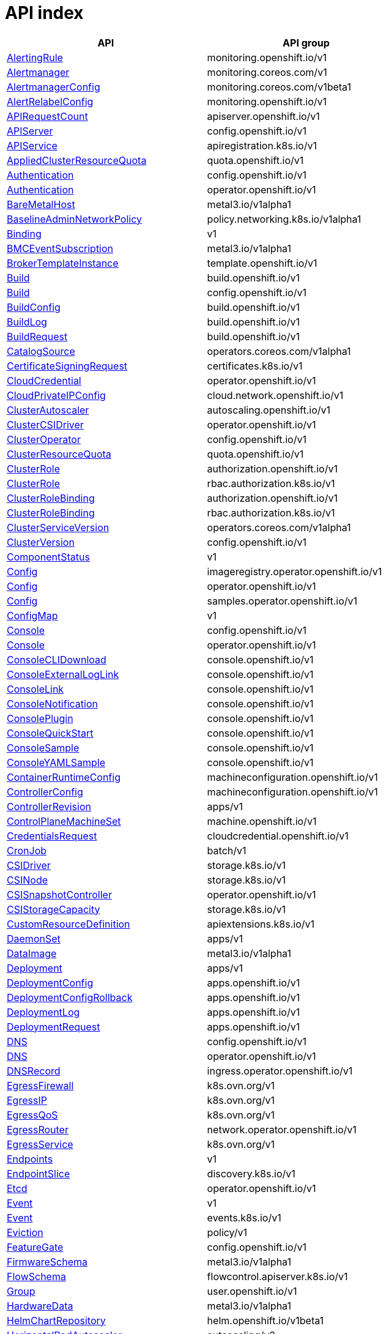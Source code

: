 // Automatically generated by 'openshift-apidocs-gen'. Do not edit.
:_mod-docs-content-type: ASSEMBLY
[id="api-index"]
= API index

[cols="1,1",options="header"]
|===
^| API ^| API group
| xref:../monitoring_apis/alertingrule-monitoring-openshift-io-v1.adoc#alertingrule-monitoring-openshift-io-v1[AlertingRule]
| monitoring.openshift.io/v1
| xref:../monitoring_apis/alertmanager-monitoring-coreos-com-v1.adoc#alertmanager-monitoring-coreos-com-v1[Alertmanager]
| monitoring.coreos.com/v1
| xref:../monitoring_apis/alertmanagerconfig-monitoring-coreos-com-v1beta1.adoc#alertmanagerconfig-monitoring-coreos-com-v1beta1[AlertmanagerConfig]
| monitoring.coreos.com/v1beta1
| xref:../monitoring_apis/alertrelabelconfig-monitoring-openshift-io-v1.adoc#alertrelabelconfig-monitoring-openshift-io-v1[AlertRelabelConfig]
| monitoring.openshift.io/v1
| xref:../metadata_apis/apirequestcount-apiserver-openshift-io-v1.adoc#apirequestcount-apiserver-openshift-io-v1[APIRequestCount]
| apiserver.openshift.io/v1
| xref:../config_apis/apiserver-config-openshift-io-v1.adoc#apiserver-config-openshift-io-v1[APIServer]
| config.openshift.io/v1
| xref:../extension_apis/apiservice-apiregistration-k8s-io-v1.adoc#apiservice-apiregistration-k8s-io-v1[APIService]
| apiregistration.k8s.io/v1
| xref:../schedule_and_quota_apis/appliedclusterresourcequota-quota-openshift-io-v1.adoc#appliedclusterresourcequota-quota-openshift-io-v1[AppliedClusterResourceQuota]
| quota.openshift.io/v1
| xref:../config_apis/authentication-config-openshift-io-v1.adoc#authentication-config-openshift-io-v1[Authentication]
| config.openshift.io/v1
| xref:../operator_apis/authentication-operator-openshift-io-v1.adoc#authentication-operator-openshift-io-v1[Authentication]
| operator.openshift.io/v1
| xref:../provisioning_apis/baremetalhost-metal3-io-v1alpha1.adoc#baremetalhost-metal3-io-v1alpha1[BareMetalHost]
| metal3.io/v1alpha1
| xref:../network_apis/baselineadminnetworkpolicy-policy-networking-k8s-io-v1alpha1.adoc#baselineadminnetworkpolicy-policy-networking-k8s-io-v1alpha1[BaselineAdminNetworkPolicy]
| policy.networking.k8s.io/v1alpha1
| xref:../metadata_apis/binding-v1.adoc#binding-v1[Binding]
| v1
| xref:../provisioning_apis/bmceventsubscription-metal3-io-v1alpha1.adoc#bmceventsubscription-metal3-io-v1alpha1[BMCEventSubscription]
| metal3.io/v1alpha1
| xref:../template_apis/brokertemplateinstance-template-openshift-io-v1.adoc#brokertemplateinstance-template-openshift-io-v1[BrokerTemplateInstance]
| template.openshift.io/v1
| xref:../workloads_apis/build-build-openshift-io-v1.adoc#build-build-openshift-io-v1[Build]
| build.openshift.io/v1
| xref:../config_apis/build-config-openshift-io-v1.adoc#build-config-openshift-io-v1[Build]
| config.openshift.io/v1
| xref:../workloads_apis/buildconfig-build-openshift-io-v1.adoc#buildconfig-build-openshift-io-v1[BuildConfig]
| build.openshift.io/v1
| xref:../workloads_apis/buildlog-build-openshift-io-v1.adoc#buildlog-build-openshift-io-v1[BuildLog]
| build.openshift.io/v1
| xref:../workloads_apis/buildrequest-build-openshift-io-v1.adoc#buildrequest-build-openshift-io-v1[BuildRequest]
| build.openshift.io/v1
| xref:../operatorhub_apis/catalogsource-operators-coreos-com-v1alpha1.adoc#catalogsource-operators-coreos-com-v1alpha1[CatalogSource]
| operators.coreos.com/v1alpha1
| xref:../security_apis/certificatesigningrequest-certificates-k8s-io-v1.adoc#certificatesigningrequest-certificates-k8s-io-v1[CertificateSigningRequest]
| certificates.k8s.io/v1
| xref:../operator_apis/cloudcredential-operator-openshift-io-v1.adoc#cloudcredential-operator-openshift-io-v1[CloudCredential]
| operator.openshift.io/v1
| xref:../network_apis/cloudprivateipconfig-cloud-network-openshift-io-v1.adoc#cloudprivateipconfig-cloud-network-openshift-io-v1[CloudPrivateIPConfig]
| cloud.network.openshift.io/v1
| xref:../autoscale_apis/clusterautoscaler-autoscaling-openshift-io-v1.adoc#clusterautoscaler-autoscaling-openshift-io-v1[ClusterAutoscaler]
| autoscaling.openshift.io/v1
| xref:../operator_apis/clustercsidriver-operator-openshift-io-v1.adoc#clustercsidriver-operator-openshift-io-v1[ClusterCSIDriver]
| operator.openshift.io/v1
| xref:../config_apis/clusteroperator-config-openshift-io-v1.adoc#clusteroperator-config-openshift-io-v1[ClusterOperator]
| config.openshift.io/v1
| xref:../schedule_and_quota_apis/clusterresourcequota-quota-openshift-io-v1.adoc#clusterresourcequota-quota-openshift-io-v1[ClusterResourceQuota]
| quota.openshift.io/v1
| xref:../role_apis/clusterrole-authorization-openshift-io-v1.adoc#clusterrole-authorization-openshift-io-v1[ClusterRole]
| authorization.openshift.io/v1
| xref:../rbac_apis/clusterrole-rbac-authorization-k8s-io-v1.adoc#clusterrole-rbac-authorization-k8s-io-v1[ClusterRole]
| rbac.authorization.k8s.io/v1
| xref:../role_apis/clusterrolebinding-authorization-openshift-io-v1.adoc#clusterrolebinding-authorization-openshift-io-v1[ClusterRoleBinding]
| authorization.openshift.io/v1
| xref:../rbac_apis/clusterrolebinding-rbac-authorization-k8s-io-v1.adoc#clusterrolebinding-rbac-authorization-k8s-io-v1[ClusterRoleBinding]
| rbac.authorization.k8s.io/v1
| xref:../operatorhub_apis/clusterserviceversion-operators-coreos-com-v1alpha1.adoc#clusterserviceversion-operators-coreos-com-v1alpha1[ClusterServiceVersion]
| operators.coreos.com/v1alpha1
| xref:../config_apis/clusterversion-config-openshift-io-v1.adoc#clusterversion-config-openshift-io-v1[ClusterVersion]
| config.openshift.io/v1
| xref:../metadata_apis/componentstatus-v1.adoc#componentstatus-v1[ComponentStatus]
| v1
| xref:../operator_apis/config-imageregistry-operator-openshift-io-v1.adoc#config-imageregistry-operator-openshift-io-v1[Config]
| imageregistry.operator.openshift.io/v1
| xref:../operator_apis/config-operator-openshift-io-v1.adoc#config-operator-openshift-io-v1[Config]
| operator.openshift.io/v1
| xref:../operator_apis/config-samples-operator-openshift-io-v1.adoc#config-samples-operator-openshift-io-v1[Config]
| samples.operator.openshift.io/v1
| xref:../metadata_apis/configmap-v1.adoc#configmap-v1[ConfigMap]
| v1
| xref:../config_apis/console-config-openshift-io-v1.adoc#console-config-openshift-io-v1[Console]
| config.openshift.io/v1
| xref:../operator_apis/console-operator-openshift-io-v1.adoc#console-operator-openshift-io-v1[Console]
| operator.openshift.io/v1
| xref:../console_apis/consoleclidownload-console-openshift-io-v1.adoc#consoleclidownload-console-openshift-io-v1[ConsoleCLIDownload]
| console.openshift.io/v1
| xref:../console_apis/consoleexternalloglink-console-openshift-io-v1.adoc#consoleexternalloglink-console-openshift-io-v1[ConsoleExternalLogLink]
| console.openshift.io/v1
| xref:../console_apis/consolelink-console-openshift-io-v1.adoc#consolelink-console-openshift-io-v1[ConsoleLink]
| console.openshift.io/v1
| xref:../console_apis/consolenotification-console-openshift-io-v1.adoc#consolenotification-console-openshift-io-v1[ConsoleNotification]
| console.openshift.io/v1
| xref:../console_apis/consoleplugin-console-openshift-io-v1.adoc#consoleplugin-console-openshift-io-v1[ConsolePlugin]
| console.openshift.io/v1
| xref:../console_apis/consolequickstart-console-openshift-io-v1.adoc#consolequickstart-console-openshift-io-v1[ConsoleQuickStart]
| console.openshift.io/v1
| xref:../console_apis/consolesample-console-openshift-io-v1.adoc#consolesample-console-openshift-io-v1[ConsoleSample]
| console.openshift.io/v1
| xref:../console_apis/consoleyamlsample-console-openshift-io-v1.adoc#consoleyamlsample-console-openshift-io-v1[ConsoleYAMLSample]
| console.openshift.io/v1
| xref:../machine_apis/containerruntimeconfig-machineconfiguration-openshift-io-v1.adoc#containerruntimeconfig-machineconfiguration-openshift-io-v1[ContainerRuntimeConfig]
| machineconfiguration.openshift.io/v1
| xref:../machine_apis/controllerconfig-machineconfiguration-openshift-io-v1.adoc#controllerconfig-machineconfiguration-openshift-io-v1[ControllerConfig]
| machineconfiguration.openshift.io/v1
| xref:../metadata_apis/controllerrevision-apps-v1.adoc#controllerrevision-apps-v1[ControllerRevision]
| apps/v1
| xref:../machine_apis/controlplanemachineset-machine-openshift-io-v1.adoc#controlplanemachineset-machine-openshift-io-v1[ControlPlaneMachineSet]
| machine.openshift.io/v1
| xref:../security_apis/credentialsrequest-cloudcredential-openshift-io-v1.adoc#credentialsrequest-cloudcredential-openshift-io-v1[CredentialsRequest]
| cloudcredential.openshift.io/v1
| xref:../workloads_apis/cronjob-batch-v1.adoc#cronjob-batch-v1[CronJob]
| batch/v1
| xref:../storage_apis/csidriver-storage-k8s-io-v1.adoc#csidriver-storage-k8s-io-v1[CSIDriver]
| storage.k8s.io/v1
| xref:../storage_apis/csinode-storage-k8s-io-v1.adoc#csinode-storage-k8s-io-v1[CSINode]
| storage.k8s.io/v1
| xref:../operator_apis/csisnapshotcontroller-operator-openshift-io-v1.adoc#csisnapshotcontroller-operator-openshift-io-v1[CSISnapshotController]
| operator.openshift.io/v1
| xref:../storage_apis/csistoragecapacity-storage-k8s-io-v1.adoc#csistoragecapacity-storage-k8s-io-v1[CSIStorageCapacity]
| storage.k8s.io/v1
| xref:../extension_apis/customresourcedefinition-apiextensions-k8s-io-v1.adoc#customresourcedefinition-apiextensions-k8s-io-v1[CustomResourceDefinition]
| apiextensions.k8s.io/v1
| xref:../workloads_apis/daemonset-apps-v1.adoc#daemonset-apps-v1[DaemonSet]
| apps/v1
| xref:../provisioning_apis/dataimage-metal3-io-v1alpha1.adoc#dataimage-metal3-io-v1alpha1[DataImage]
| metal3.io/v1alpha1
| xref:../workloads_apis/deployment-apps-v1.adoc#deployment-apps-v1[Deployment]
| apps/v1
| xref:../workloads_apis/deploymentconfig-apps-openshift-io-v1.adoc#deploymentconfig-apps-openshift-io-v1[DeploymentConfig]
| apps.openshift.io/v1
| xref:../workloads_apis/deploymentconfigrollback-apps-openshift-io-v1.adoc#deploymentconfigrollback-apps-openshift-io-v1[DeploymentConfigRollback]
| apps.openshift.io/v1
| xref:../workloads_apis/deploymentlog-apps-openshift-io-v1.adoc#deploymentlog-apps-openshift-io-v1[DeploymentLog]
| apps.openshift.io/v1
| xref:../workloads_apis/deploymentrequest-apps-openshift-io-v1.adoc#deploymentrequest-apps-openshift-io-v1[DeploymentRequest]
| apps.openshift.io/v1
| xref:../config_apis/dns-config-openshift-io-v1.adoc#dns-config-openshift-io-v1[DNS]
| config.openshift.io/v1
| xref:../operator_apis/dns-operator-openshift-io-v1.adoc#dns-operator-openshift-io-v1[DNS]
| operator.openshift.io/v1
| xref:../operator_apis/dnsrecord-ingress-operator-openshift-io-v1.adoc#dnsrecord-ingress-operator-openshift-io-v1[DNSRecord]
| ingress.operator.openshift.io/v1
| xref:../network_apis/egressfirewall-k8s-ovn-org-v1.adoc#egressfirewall-k8s-ovn-org-v1[EgressFirewall]
| k8s.ovn.org/v1
| xref:../network_apis/egressip-k8s-ovn-org-v1.adoc#egressip-k8s-ovn-org-v1[EgressIP]
| k8s.ovn.org/v1
| xref:../network_apis/egressqos-k8s-ovn-org-v1.adoc#egressqos-k8s-ovn-org-v1[EgressQoS]
| k8s.ovn.org/v1
| xref:../network_apis/egressrouter-network-operator-openshift-io-v1.adoc#egressrouter-network-operator-openshift-io-v1[EgressRouter]
| network.operator.openshift.io/v1
| xref:../network_apis/egressservice-k8s-ovn-org-v1.adoc#egressservice-k8s-ovn-org-v1[EgressService]
| k8s.ovn.org/v1
| xref:../network_apis/endpoints-v1.adoc#endpoints-v1[Endpoints]
| v1
| xref:../network_apis/endpointslice-discovery-k8s-io-v1.adoc#endpointslice-discovery-k8s-io-v1[EndpointSlice]
| discovery.k8s.io/v1
| xref:../operator_apis/etcd-operator-openshift-io-v1.adoc#etcd-operator-openshift-io-v1[Etcd]
| operator.openshift.io/v1
| xref:../metadata_apis/event-v1.adoc#event-v1[Event]
| v1
| xref:../metadata_apis/event-events-k8s-io-v1.adoc#event-events-k8s-io-v1[Event]
| events.k8s.io/v1
| xref:../policy_apis/eviction-policy-v1.adoc#eviction-policy-v1[Eviction]
| policy/v1
| xref:../config_apis/featuregate-config-openshift-io-v1.adoc#featuregate-config-openshift-io-v1[FeatureGate]
| config.openshift.io/v1
| xref:../provisioning_apis/firmwareschema-metal3-io-v1alpha1.adoc#firmwareschema-metal3-io-v1alpha1[FirmwareSchema]
| metal3.io/v1alpha1
| xref:../schedule_and_quota_apis/flowschema-flowcontrol-apiserver-k8s-io-v1.adoc#flowschema-flowcontrol-apiserver-k8s-io-v1[FlowSchema]
| flowcontrol.apiserver.k8s.io/v1
| xref:../user_and_group_apis/group-user-openshift-io-v1.adoc#group-user-openshift-io-v1[Group]
| user.openshift.io/v1
| xref:../provisioning_apis/hardwaredata-metal3-io-v1alpha1.adoc#hardwaredata-metal3-io-v1alpha1[HardwareData]
| metal3.io/v1alpha1
| xref:../config_apis/helmchartrepository-helm-openshift-io-v1beta1.adoc#helmchartrepository-helm-openshift-io-v1beta1[HelmChartRepository]
| helm.openshift.io/v1beta1
| xref:../autoscale_apis/horizontalpodautoscaler-autoscaling-v2.adoc#horizontalpodautoscaler-autoscaling-v2[HorizontalPodAutoscaler]
| autoscaling/v2
| xref:../provisioning_apis/hostfirmwarecomponents-metal3-io-v1alpha1.adoc#hostfirmwarecomponents-metal3-io-v1alpha1[HostFirmwareComponents]
| metal3.io/v1alpha1
| xref:../provisioning_apis/hostfirmwaresettings-metal3-io-v1alpha1.adoc#hostfirmwaresettings-metal3-io-v1alpha1[HostFirmwareSettings]
| metal3.io/v1alpha1
| xref:../user_and_group_apis/identity-user-openshift-io-v1.adoc#identity-user-openshift-io-v1[Identity]
| user.openshift.io/v1
| xref:../config_apis/image-config-openshift-io-v1.adoc#image-config-openshift-io-v1[Image]
| config.openshift.io/v1
| xref:../image_apis/image-image-openshift-io-v1.adoc#image-image-openshift-io-v1[Image]
| image.openshift.io/v1
| xref:../config_apis/imagecontentpolicy-config-openshift-io-v1.adoc#imagecontentpolicy-config-openshift-io-v1[ImageContentPolicy]
| config.openshift.io/v1
| xref:../operator_apis/imagecontentsourcepolicy-operator-openshift-io-v1alpha1.adoc#imagecontentsourcepolicy-operator-openshift-io-v1alpha1[ImageContentSourcePolicy]
| operator.openshift.io/v1alpha1
| xref:../config_apis/imagedigestmirrorset-config-openshift-io-v1.adoc#imagedigestmirrorset-config-openshift-io-v1[ImageDigestMirrorSet]
| config.openshift.io/v1
| xref:../operator_apis/imagepruner-imageregistry-operator-openshift-io-v1.adoc#imagepruner-imageregistry-operator-openshift-io-v1[ImagePruner]
| imageregistry.operator.openshift.io/v1
| xref:../image_apis/imagesignature-image-openshift-io-v1.adoc#imagesignature-image-openshift-io-v1[ImageSignature]
| image.openshift.io/v1
| xref:../image_apis/imagestream-image-openshift-io-v1.adoc#imagestream-image-openshift-io-v1[ImageStream]
| image.openshift.io/v1
| xref:../image_apis/imagestreamimage-image-openshift-io-v1.adoc#imagestreamimage-image-openshift-io-v1[ImageStreamImage]
| image.openshift.io/v1
| xref:../image_apis/imagestreamimport-image-openshift-io-v1.adoc#imagestreamimport-image-openshift-io-v1[ImageStreamImport]
| image.openshift.io/v1
| xref:../image_apis/imagestreamlayers-image-openshift-io-v1.adoc#imagestreamlayers-image-openshift-io-v1[ImageStreamLayers]
| image.openshift.io/v1
| xref:../image_apis/imagestreammapping-image-openshift-io-v1.adoc#imagestreammapping-image-openshift-io-v1[ImageStreamMapping]
| image.openshift.io/v1
| xref:../image_apis/imagestreamtag-image-openshift-io-v1.adoc#imagestreamtag-image-openshift-io-v1[ImageStreamTag]
| image.openshift.io/v1
| xref:../image_apis/imagetag-image-openshift-io-v1.adoc#imagetag-image-openshift-io-v1[ImageTag]
| image.openshift.io/v1
| xref:../config_apis/imagetagmirrorset-config-openshift-io-v1.adoc#imagetagmirrorset-config-openshift-io-v1[ImageTagMirrorSet]
| config.openshift.io/v1
| xref:../config_apis/infrastructure-config-openshift-io-v1.adoc#infrastructure-config-openshift-io-v1[Infrastructure]
| config.openshift.io/v1
| xref:../config_apis/ingress-config-openshift-io-v1.adoc#ingress-config-openshift-io-v1[Ingress]
| config.openshift.io/v1
| xref:../network_apis/ingress-networking-k8s-io-v1.adoc#ingress-networking-k8s-io-v1[Ingress]
| networking.k8s.io/v1
| xref:../network_apis/ingressclass-networking-k8s-io-v1.adoc#ingressclass-networking-k8s-io-v1[IngressClass]
| networking.k8s.io/v1
| xref:../operator_apis/ingresscontroller-operator-openshift-io-v1.adoc#ingresscontroller-operator-openshift-io-v1[IngressController]
| operator.openshift.io/v1
| xref:../operator_apis/insightsoperator-operator-openshift-io-v1.adoc#insightsoperator-operator-openshift-io-v1[InsightsOperator]
| operator.openshift.io/v1
| xref:../operatorhub_apis/installplan-operators-coreos-com-v1alpha1.adoc#installplan-operators-coreos-com-v1alpha1[InstallPlan]
| operators.coreos.com/v1alpha1
| xref:../network_apis/ipaddress-ipam-cluster-x-k8s-io-v1beta1.adoc#ipaddress-ipam-cluster-x-k8s-io-v1beta1[IPAddress]
| ipam.cluster.x-k8s.io/v1beta1
| xref:../network_apis/ipaddressclaim-ipam-cluster-x-k8s-io-v1beta1.adoc#ipaddressclaim-ipam-cluster-x-k8s-io-v1beta1[IPAddressClaim]
| ipam.cluster.x-k8s.io/v1beta1
| xref:../network_apis/ippool-whereabouts-cni-cncf-io-v1alpha1.adoc#ippool-whereabouts-cni-cncf-io-v1alpha1[IPPool]
| whereabouts.cni.cncf.io/v1alpha1
| xref:../workloads_apis/job-batch-v1.adoc#job-batch-v1[Job]
| batch/v1
| xref:../operator_apis/kubeapiserver-operator-openshift-io-v1.adoc#kubeapiserver-operator-openshift-io-v1[KubeAPIServer]
| operator.openshift.io/v1
| xref:../operator_apis/kubecontrollermanager-operator-openshift-io-v1.adoc#kubecontrollermanager-operator-openshift-io-v1[KubeControllerManager]
| operator.openshift.io/v1
| xref:../machine_apis/kubeletconfig-machineconfiguration-openshift-io-v1.adoc#kubeletconfig-machineconfiguration-openshift-io-v1[KubeletConfig]
| machineconfiguration.openshift.io/v1
| xref:../operator_apis/kubescheduler-operator-openshift-io-v1.adoc#kubescheduler-operator-openshift-io-v1[KubeScheduler]
| operator.openshift.io/v1
| xref:../operator_apis/kubestorageversionmigrator-operator-openshift-io-v1.adoc#kubestorageversionmigrator-operator-openshift-io-v1[KubeStorageVersionMigrator]
| operator.openshift.io/v1
| xref:../metadata_apis/lease-coordination-k8s-io-v1.adoc#lease-coordination-k8s-io-v1[Lease]
| coordination.k8s.io/v1
| xref:../schedule_and_quota_apis/limitrange-v1.adoc#limitrange-v1[LimitRange]
| v1
| xref:../authorization_apis/localresourceaccessreview-authorization-openshift-io-v1.adoc#localresourceaccessreview-authorization-openshift-io-v1[LocalResourceAccessReview]
| authorization.openshift.io/v1
| xref:../authorization_apis/localsubjectaccessreview-authorization-k8s-io-v1.adoc#localsubjectaccessreview-authorization-k8s-io-v1[LocalSubjectAccessReview]
| authorization.k8s.io/v1
| xref:../authorization_apis/localsubjectaccessreview-authorization-openshift-io-v1.adoc#localsubjectaccessreview-authorization-openshift-io-v1[LocalSubjectAccessReview]
| authorization.openshift.io/v1
| xref:../machine_apis/machine-machine-openshift-io-v1beta1.adoc#machine-machine-openshift-io-v1beta1[Machine]
| machine.openshift.io/v1beta1
| xref:../autoscale_apis/machineautoscaler-autoscaling-openshift-io-v1beta1.adoc#machineautoscaler-autoscaling-openshift-io-v1beta1[MachineAutoscaler]
| autoscaling.openshift.io/v1beta1
| xref:../machine_apis/machineconfig-machineconfiguration-openshift-io-v1.adoc#machineconfig-machineconfiguration-openshift-io-v1[MachineConfig]
| machineconfiguration.openshift.io/v1
| xref:../machine_apis/machineconfigpool-machineconfiguration-openshift-io-v1.adoc#machineconfigpool-machineconfiguration-openshift-io-v1[MachineConfigPool]
| machineconfiguration.openshift.io/v1
| xref:../operator_apis/machineconfiguration-operator-openshift-io-v1.adoc#machineconfiguration-operator-openshift-io-v1[MachineConfiguration]
| operator.openshift.io/v1
| xref:../machine_apis/machinehealthcheck-machine-openshift-io-v1beta1.adoc#machinehealthcheck-machine-openshift-io-v1beta1[MachineHealthCheck]
| machine.openshift.io/v1beta1
| xref:../machine_apis/machineset-machine-openshift-io-v1beta1.adoc#machineset-machine-openshift-io-v1beta1[MachineSet]
| machine.openshift.io/v1beta1
| xref:../provisioning_apis/metal3remediation-infrastructure-cluster-x-k8s-io-v1beta1.adoc#metal3remediation-infrastructure-cluster-x-k8s-io-v1beta1[Metal3Remediation]
| infrastructure.cluster.x-k8s.io/v1beta1
| xref:../provisioning_apis/metal3remediationtemplate-infrastructure-cluster-x-k8s-io-v1beta1.adoc#metal3remediationtemplate-infrastructure-cluster-x-k8s-io-v1beta1[Metal3RemediationTemplate]
| infrastructure.cluster.x-k8s.io/v1beta1
| xref:../extension_apis/mutatingwebhookconfiguration-admissionregistration-k8s-io-v1.adoc#mutatingwebhookconfiguration-admissionregistration-k8s-io-v1[MutatingWebhookConfiguration]
| admissionregistration.k8s.io/v1
| xref:../metadata_apis/namespace-v1.adoc#namespace-v1[Namespace]
| v1
| xref:../config_apis/network-config-openshift-io-v1.adoc#network-config-openshift-io-v1[Network]
| config.openshift.io/v1
| xref:../operator_apis/network-operator-openshift-io-v1.adoc#network-operator-openshift-io-v1[Network]
| operator.openshift.io/v1
| xref:../network_apis/networkattachmentdefinition-k8s-cni-cncf-io-v1.adoc#networkattachmentdefinition-k8s-cni-cncf-io-v1[NetworkAttachmentDefinition]
| k8s.cni.cncf.io/v1
| xref:../network_apis/networkpolicy-networking-k8s-io-v1.adoc#networkpolicy-networking-k8s-io-v1[NetworkPolicy]
| networking.k8s.io/v1
| xref:../node_apis/node-v1.adoc#node-v1[Node]
| v1
| xref:../config_apis/node-config-openshift-io-v1.adoc#node-config-openshift-io-v1[Node]
| config.openshift.io/v1
| xref:../config_apis/oauth-config-openshift-io-v1.adoc#oauth-config-openshift-io-v1[OAuth]
| config.openshift.io/v1
| xref:../oauth_apis/oauthaccesstoken-oauth-openshift-io-v1.adoc#oauthaccesstoken-oauth-openshift-io-v1[OAuthAccessToken]
| oauth.openshift.io/v1
| xref:../oauth_apis/oauthauthorizetoken-oauth-openshift-io-v1.adoc#oauthauthorizetoken-oauth-openshift-io-v1[OAuthAuthorizeToken]
| oauth.openshift.io/v1
| xref:../oauth_apis/oauthclient-oauth-openshift-io-v1.adoc#oauthclient-oauth-openshift-io-v1[OAuthClient]
| oauth.openshift.io/v1
| xref:../oauth_apis/oauthclientauthorization-oauth-openshift-io-v1.adoc#oauthclientauthorization-oauth-openshift-io-v1[OAuthClientAuthorization]
| oauth.openshift.io/v1
| xref:../operatorhub_apis/olmconfig-operators-coreos-com-v1.adoc#olmconfig-operators-coreos-com-v1[OLMConfig]
| operators.coreos.com/v1
| xref:../operator_apis/openshiftapiserver-operator-openshift-io-v1.adoc#openshiftapiserver-operator-openshift-io-v1[OpenShiftAPIServer]
| operator.openshift.io/v1
| xref:../operator_apis/openshiftcontrollermanager-operator-openshift-io-v1.adoc#openshiftcontrollermanager-operator-openshift-io-v1[OpenShiftControllerManager]
| operator.openshift.io/v1
| xref:../operatorhub_apis/operator-operators-coreos-com-v1.adoc#operator-operators-coreos-com-v1[Operator]
| operators.coreos.com/v1
| xref:../operatorhub_apis/operatorcondition-operators-coreos-com-v2.adoc#operatorcondition-operators-coreos-com-v2[OperatorCondition]
| operators.coreos.com/v2
| xref:../operatorhub_apis/operatorgroup-operators-coreos-com-v1.adoc#operatorgroup-operators-coreos-com-v1[OperatorGroup]
| operators.coreos.com/v1
| xref:../config_apis/operatorhub-config-openshift-io-v1.adoc#operatorhub-config-openshift-io-v1[OperatorHub]
| config.openshift.io/v1
| xref:../operator_apis/operatorpki-network-operator-openshift-io-v1.adoc#operatorpki-network-operator-openshift-io-v1[OperatorPKI]
| network.operator.openshift.io/v1
| xref:../network_apis/overlappingrangeipreservation-whereabouts-cni-cncf-io-v1alpha1.adoc#overlappingrangeipreservation-whereabouts-cni-cncf-io-v1alpha1[OverlappingRangeIPReservation]
| whereabouts.cni.cncf.io/v1alpha1
| xref:../operatorhub_apis/packagemanifest-packages-operators-coreos-com-v1.adoc#packagemanifest-packages-operators-coreos-com-v1[PackageManifest]
| packages.operators.coreos.com/v1
| xref:../node_apis/performanceprofile-performance-openshift-io-v2.adoc#performanceprofile-performance-openshift-io-v2[PerformanceProfile]
| performance.openshift.io/v2
| xref:../storage_apis/persistentvolume-v1.adoc#persistentvolume-v1[PersistentVolume]
| v1
| xref:../storage_apis/persistentvolumeclaim-v1.adoc#persistentvolumeclaim-v1[PersistentVolumeClaim]
| v1
| xref:../workloads_apis/pod-v1.adoc#pod-v1[Pod]
| v1
| xref:../policy_apis/poddisruptionbudget-policy-v1.adoc#poddisruptionbudget-policy-v1[PodDisruptionBudget]
| policy/v1
| xref:../monitoring_apis/podmonitor-monitoring-coreos-com-v1.adoc#podmonitor-monitoring-coreos-com-v1[PodMonitor]
| monitoring.coreos.com/v1
| xref:../network_apis/podnetworkconnectivitycheck-controlplane-operator-openshift-io-v1alpha1.adoc#podnetworkconnectivitycheck-controlplane-operator-openshift-io-v1alpha1[PodNetworkConnectivityCheck]
| controlplane.operator.openshift.io/v1alpha1
| xref:../security_apis/podsecuritypolicyreview-security-openshift-io-v1.adoc#podsecuritypolicyreview-security-openshift-io-v1[PodSecurityPolicyReview]
| security.openshift.io/v1
| xref:../security_apis/podsecuritypolicyselfsubjectreview-security-openshift-io-v1.adoc#podsecuritypolicyselfsubjectreview-security-openshift-io-v1[PodSecurityPolicySelfSubjectReview]
| security.openshift.io/v1
| xref:../security_apis/podsecuritypolicysubjectreview-security-openshift-io-v1.adoc#podsecuritypolicysubjectreview-security-openshift-io-v1[PodSecurityPolicySubjectReview]
| security.openshift.io/v1
| xref:../template_apis/podtemplate-v1.adoc#podtemplate-v1[PodTemplate]
| v1
| xref:../provisioning_apis/preprovisioningimage-metal3-io-v1alpha1.adoc#preprovisioningimage-metal3-io-v1alpha1[PreprovisioningImage]
| metal3.io/v1alpha1
| xref:../schedule_and_quota_apis/priorityclass-scheduling-k8s-io-v1.adoc#priorityclass-scheduling-k8s-io-v1[PriorityClass]
| scheduling.k8s.io/v1
| xref:../schedule_and_quota_apis/prioritylevelconfiguration-flowcontrol-apiserver-k8s-io-v1.adoc#prioritylevelconfiguration-flowcontrol-apiserver-k8s-io-v1[PriorityLevelConfiguration]
| flowcontrol.apiserver.k8s.io/v1
| xref:../monitoring_apis/probe-monitoring-coreos-com-v1.adoc#probe-monitoring-coreos-com-v1[Probe]
| monitoring.coreos.com/v1
| xref:../node_apis/profile-tuned-openshift-io-v1.adoc#profile-tuned-openshift-io-v1[Profile]
| tuned.openshift.io/v1
| xref:../config_apis/project-config-openshift-io-v1.adoc#project-config-openshift-io-v1[Project]
| config.openshift.io/v1
| xref:../project_apis/project-project-openshift-io-v1.adoc#project-project-openshift-io-v1[Project]
| project.openshift.io/v1
| xref:../config_apis/projecthelmchartrepository-helm-openshift-io-v1beta1.adoc#projecthelmchartrepository-helm-openshift-io-v1beta1[ProjectHelmChartRepository]
| helm.openshift.io/v1beta1
| xref:../project_apis/projectrequest-project-openshift-io-v1.adoc#projectrequest-project-openshift-io-v1[ProjectRequest]
| project.openshift.io/v1
| xref:../monitoring_apis/prometheus-monitoring-coreos-com-v1.adoc#prometheus-monitoring-coreos-com-v1[Prometheus]
| monitoring.coreos.com/v1
| xref:../monitoring_apis/prometheusrule-monitoring-coreos-com-v1.adoc#prometheusrule-monitoring-coreos-com-v1[PrometheusRule]
| monitoring.coreos.com/v1
| xref:../provisioning_apis/provisioning-metal3-io-v1alpha1.adoc#provisioning-metal3-io-v1alpha1[Provisioning]
| metal3.io/v1alpha1
| xref:../config_apis/proxy-config-openshift-io-v1.adoc#proxy-config-openshift-io-v1[Proxy]
| config.openshift.io/v1
| xref:../security_apis/rangeallocation-security-openshift-io-v1.adoc#rangeallocation-security-openshift-io-v1[RangeAllocation]
| security.openshift.io/v1
| xref:../workloads_apis/replicaset-apps-v1.adoc#replicaset-apps-v1[ReplicaSet]
| apps/v1
| xref:../workloads_apis/replicationcontroller-v1.adoc#replicationcontroller-v1[ReplicationController]
| v1
| xref:../authorization_apis/resourceaccessreview-authorization-openshift-io-v1.adoc#resourceaccessreview-authorization-openshift-io-v1[ResourceAccessReview]
| authorization.openshift.io/v1
| xref:../schedule_and_quota_apis/resourcequota-v1.adoc#resourcequota-v1[ResourceQuota]
| v1
| xref:../role_apis/role-authorization-openshift-io-v1.adoc#role-authorization-openshift-io-v1[Role]
| authorization.openshift.io/v1
| xref:../rbac_apis/role-rbac-authorization-k8s-io-v1.adoc#role-rbac-authorization-k8s-io-v1[Role]
| rbac.authorization.k8s.io/v1
| xref:../role_apis/rolebinding-authorization-openshift-io-v1.adoc#rolebinding-authorization-openshift-io-v1[RoleBinding]
| authorization.openshift.io/v1
| xref:../rbac_apis/rolebinding-rbac-authorization-k8s-io-v1.adoc#rolebinding-rbac-authorization-k8s-io-v1[RoleBinding]
| rbac.authorization.k8s.io/v1
| xref:../role_apis/rolebindingrestriction-authorization-openshift-io-v1.adoc#rolebindingrestriction-authorization-openshift-io-v1[RoleBindingRestriction]
| authorization.openshift.io/v1
| xref:../network_apis/route-route-openshift-io-v1.adoc#route-route-openshift-io-v1[Route]
| route.openshift.io/v1
| xref:../node_apis/runtimeclass-node-k8s-io-v1.adoc#runtimeclass-node-k8s-io-v1[RuntimeClass]
| node.k8s.io/v1
| xref:../autoscale_apis/scale-autoscaling-v1.adoc#scale-autoscaling-v1[Scale]
| autoscaling/v1
| xref:../config_apis/scheduler-config-openshift-io-v1.adoc#scheduler-config-openshift-io-v1[Scheduler]
| config.openshift.io/v1
| xref:../security_apis/secret-v1.adoc#secret-v1[Secret]
| v1
| xref:../image_apis/secretlist-image-openshift-io-v1.adoc#secretlist-image-openshift-io-v1[SecretList]
| image.openshift.io/v1
| xref:../security_apis/securitycontextconstraints-security-openshift-io-v1.adoc#securitycontextconstraints-security-openshift-io-v1[SecurityContextConstraints]
| security.openshift.io/v1
| xref:../authorization_apis/selfsubjectaccessreview-authorization-k8s-io-v1.adoc#selfsubjectaccessreview-authorization-k8s-io-v1[SelfSubjectAccessReview]
| authorization.k8s.io/v1
| xref:../authorization_apis/selfsubjectreview-authentication-k8s-io-v1.adoc#selfsubjectreview-authentication-k8s-io-v1[SelfSubjectReview]
| authentication.k8s.io/v1
| xref:../authorization_apis/selfsubjectrulesreview-authorization-k8s-io-v1.adoc#selfsubjectrulesreview-authorization-k8s-io-v1[SelfSubjectRulesReview]
| authorization.k8s.io/v1
| xref:../authorization_apis/selfsubjectrulesreview-authorization-openshift-io-v1.adoc#selfsubjectrulesreview-authorization-openshift-io-v1[SelfSubjectRulesReview]
| authorization.openshift.io/v1
| xref:../network_apis/service-v1.adoc#service-v1[Service]
| v1
| xref:../security_apis/serviceaccount-v1.adoc#serviceaccount-v1[ServiceAccount]
| v1
| xref:../operator_apis/serviceca-operator-openshift-io-v1.adoc#serviceca-operator-openshift-io-v1[ServiceCA]
| operator.openshift.io/v1
| xref:../monitoring_apis/servicemonitor-monitoring-coreos-com-v1.adoc#servicemonitor-monitoring-coreos-com-v1[ServiceMonitor]
| monitoring.coreos.com/v1
| xref:../workloads_apis/statefulset-apps-v1.adoc#statefulset-apps-v1[StatefulSet]
| apps/v1
| xref:../operator_apis/storage-operator-openshift-io-v1.adoc#storage-operator-openshift-io-v1[Storage]
| operator.openshift.io/v1
| xref:../storage_apis/storageclass-storage-k8s-io-v1.adoc#storageclass-storage-k8s-io-v1[StorageClass]
| storage.k8s.io/v1
| xref:../storage_apis/storagestate-migration-k8s-io-v1alpha1.adoc#storagestate-migration-k8s-io-v1alpha1[StorageState]
| migration.k8s.io/v1alpha1
| xref:../storage_apis/storageversionmigration-migration-k8s-io-v1alpha1.adoc#storageversionmigration-migration-k8s-io-v1alpha1[StorageVersionMigration]
| migration.k8s.io/v1alpha1
| xref:../authorization_apis/subjectaccessreview-authorization-k8s-io-v1.adoc#subjectaccessreview-authorization-k8s-io-v1[SubjectAccessReview]
| authorization.k8s.io/v1
| xref:../authorization_apis/subjectaccessreview-authorization-openshift-io-v1.adoc#subjectaccessreview-authorization-openshift-io-v1[SubjectAccessReview]
| authorization.openshift.io/v1
| xref:../authorization_apis/subjectrulesreview-authorization-openshift-io-v1.adoc#subjectrulesreview-authorization-openshift-io-v1[SubjectRulesReview]
| authorization.openshift.io/v1
| xref:../operatorhub_apis/subscription-operators-coreos-com-v1alpha1.adoc#subscription-operators-coreos-com-v1alpha1[Subscription]
| operators.coreos.com/v1alpha1
| xref:../template_apis/template-template-openshift-io-v1.adoc#template-template-openshift-io-v1[Template]
| template.openshift.io/v1
| xref:../template_apis/templateinstance-template-openshift-io-v1.adoc#templateinstance-template-openshift-io-v1[TemplateInstance]
| template.openshift.io/v1
| xref:../monitoring_apis/thanosruler-monitoring-coreos-com-v1.adoc#thanosruler-monitoring-coreos-com-v1[ThanosRuler]
| monitoring.coreos.com/v1
| xref:../authorization_apis/tokenrequest-authentication-k8s-io-v1.adoc#tokenrequest-authentication-k8s-io-v1[TokenRequest]
| authentication.k8s.io/v1
| xref:../authorization_apis/tokenreview-authentication-k8s-io-v1.adoc#tokenreview-authentication-k8s-io-v1[TokenReview]
| authentication.k8s.io/v1
| xref:../node_apis/tuned-tuned-openshift-io-v1.adoc#tuned-tuned-openshift-io-v1[Tuned]
| tuned.openshift.io/v1
| xref:../user_and_group_apis/user-user-openshift-io-v1.adoc#user-user-openshift-io-v1[User]
| user.openshift.io/v1
| xref:../user_and_group_apis/useridentitymapping-user-openshift-io-v1.adoc#useridentitymapping-user-openshift-io-v1[UserIdentityMapping]
| user.openshift.io/v1
| xref:../oauth_apis/useroauthaccesstoken-oauth-openshift-io-v1.adoc#useroauthaccesstoken-oauth-openshift-io-v1[UserOAuthAccessToken]
| oauth.openshift.io/v1
| xref:../extension_apis/validatingwebhookconfiguration-admissionregistration-k8s-io-v1.adoc#validatingwebhookconfiguration-admissionregistration-k8s-io-v1[ValidatingWebhookConfiguration]
| admissionregistration.k8s.io/v1
| xref:../storage_apis/volumeattachment-storage-k8s-io-v1.adoc#volumeattachment-storage-k8s-io-v1[VolumeAttachment]
| storage.k8s.io/v1
| xref:../storage_apis/volumesnapshot-snapshot-storage-k8s-io-v1.adoc#volumesnapshot-snapshot-storage-k8s-io-v1[VolumeSnapshot]
| snapshot.storage.k8s.io/v1
| xref:../storage_apis/volumesnapshotclass-snapshot-storage-k8s-io-v1.adoc#volumesnapshotclass-snapshot-storage-k8s-io-v1[VolumeSnapshotClass]
| snapshot.storage.k8s.io/v1
| xref:../storage_apis/volumesnapshotcontent-snapshot-storage-k8s-io-v1.adoc#volumesnapshotcontent-snapshot-storage-k8s-io-v1[VolumeSnapshotContent]
| snapshot.storage.k8s.io/v1
|===
